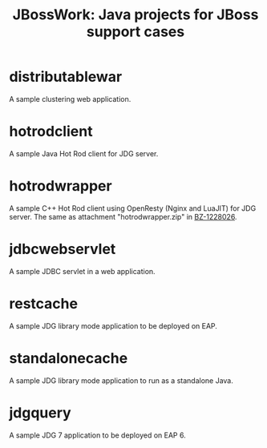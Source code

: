 #+TITLE: JBossWork: Java projects for JBoss support cases

* distributablewar

A sample clustering web application.


* hotrodclient

A sample Java Hot Rod client for JDG server.


* hotrodwrapper

A sample C++ Hot Rod client using OpenResty (Nginx and LuaJIT) for JDG server.
The same as attachment "hotrodwrapper.zip" in [[https://bugzilla.redhat.com/show_bug.cgi?id%3D1228026][BZ-1228026]].


* jdbcwebservlet

A sample JDBC servlet in a web application.


* restcache

A sample JDG library mode application to be deployed on EAP.


* standalonecache

A sample JDG library mode application to run as a standalone Java.


* jdgquery

A sample JDG 7 application to be deployed on EAP 6.
